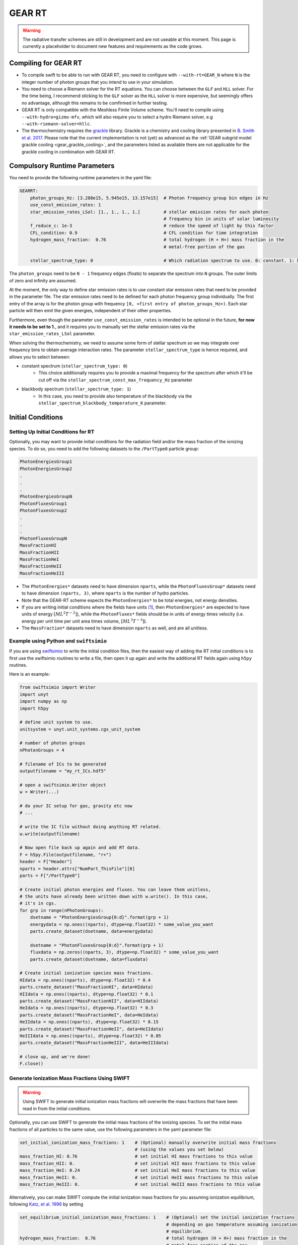 .. GEAR Radiative Transfer
    Mladen Ivkovic 05.2021

.. _rt_GEAR:
   
GEAR RT
-------

.. warning::
    The radiative transfer schemes are still in development and are not useable
    at this moment. This page is currently a placeholder to document new
    features and requirements as the code grows.


Compiling for GEAR RT
~~~~~~~~~~~~~~~~~~~~~

-   To compile swift to be able to run with GEAR RT, you need to configure with
    ``--with-rt=GEAR_N`` where ``N`` is the integer number of photon groups that 
    you intend to use in your simulation.

-   You need to choose a Riemann solver for the RT equations. You can choose
    between the ``GLF`` and ``HLL`` solver. For the time being, I recommend 
    sticking to the ``GLF`` solver as the ``HLL`` solver is more expensive,
    but seemingly offers no advantage, although this remains to be comfirmed
    in further testing.

-   GEAR RT is only compatible with the Meshless Finite Volume scheme. You'll
    need to compile using ``--with-hydro=gizmo-mfv``, which will also require
    you to select a hydro Riemann solver, e.g ``--with-riemann-solver=hllc``.

-   The thermochemistry requires the `grackle <https://github.com/grackle-project/grackle>`_ 
    library. Grackle is a chemistry and cooling library presented in 
    `B. Smith et al. 2017 <https://ui.adsabs.harvard.edu/abs/2017MNRAS.466.2217S>`_.
    Please note that the current implementation is not (yet) as
    advanced as the :ref:`GEAR subgrid model grackle cooling <gear_grackle_cooling>`, 
    and the parameters listed as available there are not applicable for the 
    grackle cooling in combination with GEAR RT. 



Compulsory Runtime Parameters
~~~~~~~~~~~~~~~~~~~~~~~~~~~~~

You need to provide the following runtime parameters in the yaml file:

.. code:: yaml

   GEARRT:
       photon_groups_Hz: [3.288e15, 5.945e15, 13.157e15]  # Photon frequency group bin edges in Hz
       use_const_emission_rates: 1 
       star_emission_rates_LSol: [1., 1., 1., 1.]         # stellar emission rates for each photon 
                                                          # frequency bin in units of solar luminosity
       f_reduce_c: 1e-3                                   # reduce the speed of light by this factor
       CFL_condition: 0.9                                 # CFL condition for time integration
       hydrogen_mass_fraction:  0.76                      # total hydrogen (H + H+) mass fraction in the 
                                                          # metal-free portion of the gas

       stellar_spectrum_type: 0                           # Which radiation spectrum to use. 0: constant. 1: blackbody spectrum.

The ``photon_groups`` need to be ``N - 1`` frequency edges (floats) to separate 
the spectrum into ``N`` groups. The outer limits of zero and infinity are 
assumed.

At the moment, the only way to define star emission rates is to use constant
star emission rates that need to be provided in the parameter file. The star 
emission rates need to be defined for each photon frequency group individually.
The first entry of the array is for the photon group with frequency 
``[0, <first entry of photon_groups_Hz>)``. Each star particle will then emit
the given energies, independent of their other properties.

Furthermore, even though the parameter ``use_const_emission_rates`` is 
intended to be optional in the future, **for now it needs to be set to 1.**, and
it requires you to manually set the stellar emission rates via the
``star_emission_rates_LSol`` parameter.

When solving the thermochemistry, we need to assume some form of stellar
spectrum so we may integrate over frequency bins to obtain average interaction
rates. The parameter ``stellar_spectrum_type`` is hence required, and allows you
to select between:

- constant spectrum (``stellar_spectrum_type: 0``)
    - This choice additionally requires you to provide a maximal frequency for
      the spectrum after which it'll be cut off via the 
      ``stellar_spectrum_const_max_frequency_Hz`` parameter

- blackbody spectrum (``stellar_spectrum_type: 1``)
    - In this case, you need to provide also temperature of the blackbody via the 
      ``stellar_spectrum_blackbody_temperature_K`` parameter.






Initial Conditions
~~~~~~~~~~~~~~~~~~

Setting Up Initial Conditions for RT
````````````````````````````````````

Optionally, you may want to provide initial conditions for the radiation field
and/or the mass fraction of the ionizing species.
To do so, you need to add the following datasets to the ``/PartType0`` particle
group:

.. code:: 

   PhotonEnergiesGroup1
   PhotonEnergiesGroup2 
   .
   .
   .
   PhotonEnergiesGroupN
   PhotonFluxesGroup1
   PhotonFluxesGroup2
   .
   .
   .
   PhotonFluxesGroupN
   MassFractionHI
   MassFractionHII
   MassFractionHeI
   MassFractionHeII
   MassFractionHeIII


-   The ``PhotonEnergies*`` datasets need to have dimension ``nparts``, while the
    ``PhotonFluxesGroup*`` datasets need to have dimension ``(nparts, 3)``, where
    ``nparts`` is the number of hydro particles. 
-   Note that the GEAR-RT scheme expects the ``PhotonEnergies*`` to be total 
    energies, not energy densities. 
-   If you are writing initial conditions where the fields have units [#f1]_, then 
    ``PhotonEnergies*`` are expected to have units of energy 
    :math:`[M L^2 T^{-2}]`), while the ``PhotonFluxes*`` fields should be in units 
    of energy times velocity (i.e. energy per unit time per unit area times volume, 
    :math:`[M L^3 T^{-3}]`).
-   The ``MassFraction*`` datasets need to have dimension ``nparts`` as well, and
    are all unitless.


Example using Python and ``swiftsimio``
````````````````````````````````````````

If you are using `swiftsimio <https://github.com/SWIFTSIM/swiftsimio>`_ to write
the initial condition files, then the easiest way of adding the RT initial
conditions is to first use the swiftsimio routines to write a file, then open it
up again and write the additional RT fields again using ``h5py`` routines.

Here is an example:

.. code:: python

    from swiftsimio import Writer
    import unyt
    import numpy as np
    import h5py

    # define unit system to use.
    unitsystem = unyt.unit_systems.cgs_unit_system

    # number of photon groups
    nPhotonGroups = 4

    # filename of ICs to be generated
    outputfilename = "my_rt_ICs.hdf5"

    # open a swiftsimio.Writer object
    w = Writer(...)

    # do your IC setup for gas, gravity etc now
    # ... 

    # write the IC file without doing anything RT related.
    w.write(outputfilename)

    # Now open file back up again and add RT data.
    F = h5py.File(outputfilename, "r+")
    header = F["Header"]
    nparts = header.attrs["NumPart_ThisFile"][0]
    parts = F["/PartType0"]

    # Create initial photon energies and fluxes. You can leave them unitless, 
    # the units have already been written down with w.write(). In this case, 
    # it's in cgs.
    for grp in range(nPhotonGroups):
        dsetname = "PhotonEnergiesGroup{0:d}".format(grp + 1)
        energydata = np.ones((nparts), dtype=np.float32) * some_value_you_want
        parts.create_dataset(dsetname, data=energydata)

        dsetname = "PhotonFluxesGroup{0:d}".format(grp + 1)
        fluxdata = np.zeros((nparts, 3), dtype=np.float32) * some_value_you_want
        parts.create_dataset(dsetname, data=fluxdata)

    # Create initial ionization species mass fractions.     
    HIdata = np.ones((nparts), dtype=np.float32) * 0.4
    parts.create_dataset("MassFractionHI", data=HIdata)
    HIIdata = np.ones((nparts), dtype=np.float32) * 0.1
    parts.create_dataset("MassFractionHII", data=HIIdata)
    HeIdata = np.ones((nparts), dtype=np.float32) * 0.3
    parts.create_dataset("MassFractionHeI", data=HeIdata)
    HeIIdata = np.ones((nparts), dtype=np.float32) * 0.15
    parts.create_dataset("MassFractionHeII", data=HeIIdata)
    HeIIIdata = np.ones((nparts), dtype=np.float32) * 0.05
    parts.create_dataset("MassFractionHeIII", data=HeIIIdata)

    # close up, and we're done!
    F.close()



Generate Ionization Mass Fractions Using SWIFT
``````````````````````````````````````````````

.. warning:: Using SWIFT to generate initial ionization mass fractions will
   overwrite the mass fractions that have been read in from the initial 
   conditions.

Optionally, you can use SWIFT to generate the initial mass fractions of the
ionizing species. To set the initial mass fractions of all particles to the same
value, use the following parameters in the yaml parameter file:

.. code:: yaml

    set_initial_ionization_mass_fractions: 1    # (Optional) manually overwrite initial mass fractions 
                                                # (using the values you set below)
    mass_fraction_HI: 0.76                      # set initial HI mass fractions to this value
    mass_fraction_HII: 0.                       # set initial HII mass fractions to this value
    mass_fraction_HeI: 0.24                     # set initial HeI mass fractions to this value
    mass_fraction_HeII: 0.                      # set initial HeII mass fractions to this value
    mass_fraction_HeIII: 0.                     # set initial HeIII mass fractions to this value

Alternatively, you can make SWIFT compute the initial ionization mass fractions
for you assuming ionization equilibrium, following `Katz, et al. 1996 
<ui.adsabs.harvard.edu/abs/1996ApJS..105...19K>`_ by setting

.. code:: yaml

    set_equilibrium_initial_ionization_mass_fractions: 1    # (Optional) set the initial ionization fractions 
                                                            # depending on gas temperature assuming ionization 
                                                            # equilibrium.
    hydrogen_mass_fraction:  0.76                           # total hydrogen (H + H+) mass fraction in the 
                                                            # metal-free portion of the gas

The ``hydrogen_mass_fraction`` (which is a compulsory argument in any case) will
determine the hydrogen and helium mass fractions, while SWIFT will determine the
equilibrium ionizations.




Accessing Output Data
~~~~~~~~~~~~~~~~~~~~~~

We recommend using `swiftsimio <https://github.com/SWIFTSIM/swiftsimio>`_ to 
access the RT related snapshot data. The compatibility is being maintained.
Here's an example how to access some specific quantities that you might find
useful:


.. code:: python

    #!/usr/bin/env python3

    import swiftsimio
    import unyt

    data = swiftsimio.load("output_0001.hdf5")
    meta = data.metadata



    # Accessing RT Related Metadata
    # ---------------------------------

    # get scheme name: "GEAR M1closure"
    scheme = str(meta.subgrid_scheme["RT Scheme"].decode("utf-8"))

    # number of photon groups used
    ngroups = int(meta.subgrid_scheme["PhotonGroupNumber"])

    # get the reduced speed of light that was used. Will have unyts.
    reduced_speed_of_light = meta.reduced_lightspeed




    # Accessing Photon Data
    # ------------------------

    # accessing a photon group directly
    # NOTE: group names start with 1
    group_1_photon_energies = data.gas.photon_energies.group1
    group_1_photon_fluxes_x = data.gas.photon_fluxes.Group1X
    group_1_photon_fluxes_y = data.gas.photon_fluxes.Group1Y
    group_1_photon_fluxes_z = data.gas.photon_fluxes.Group1Z

    # want to stack all fluxes into 1 array?
    group1fluxes = swiftsimio.cosmo_array(
        unyt.uvstack(
            (group_1_photon_fluxes_x, group_1_photon_fluxes_y, group_1_photon_fluxes_z)
        ),
        group_1_photon_fluxes_x.units,
    ).T
    # group1fluxes.shape = (npart, 3)


    # Load all photon energies in a list
    photon_energies = [
        getattr(data.gas.photon_energies, "group" + str(g + 1)) for g in range(ngroups)
    ]



    # Accessing Ion Mass Fractions
    # -------------------------------
    fHI = data.gas.ion_mass_fractions.HI
    fHII = data.gas.ion_mass_fractions.HII
    fHeI = data.gas.ion_mass_fractions.HeI
    fHeII = data.gas.ion_mass_fractions.HeII
    fHeIII = data.gas.ion_mass_fractions.HeIII




.. rubric:: Footnotes

.. [#f1] To avoid possible confusions, here are some notes and equations
   regarding this choice of units.

   One of the RT equations solved by the GEAR RT is the zeroth moment of the
   equation of radiative transfer for each photon frequency group :math:`i` :

   :math:`\frac{\partial E_i}{\partial t} + \nabla \cdot \mathbf{F}_i = 0`

   where

   - :math:`E_i` : photon energy density; with :math:`[E_i] = erg / cm^3 = M L^{-1} T^{-2}`
   - :math:`F_i` : radiation flux (energy per unit time per unit surface); with :math:`[F_i] = erg / cm^2 / s = M T^{-3}` 

   and we neglect possible source and sink terms in this footnote.

   These dimensions are also used internally when solving the equations.
   For the initial conditions however, we require these quantities multiplied by
   the particle volume. The reason for this choice is so that the photon
   energies for each particle can be set by the users exactly, while the
   particle volume computation can be left to SWIFT to worry about internally.
   The addition of the particle volume term for the radiation flux was made so
   that the initial conditions are compatible with the SPHM1RT conventions, and
   both methods can run on the exact same ICs.
